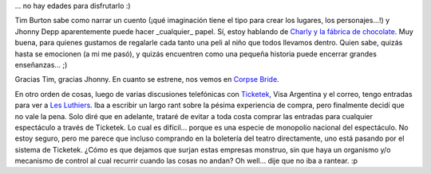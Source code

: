 .. title: Cuando un cuento está bien narrado...
.. slug: cuando_un_cuento_esta_bien_narrado
.. date: 2005-08-27 14:22:20 UTC-03:00
.. tags: Cine,General
.. category: 
.. link: 
.. description: 
.. type: text
.. author: cHagHi
.. from_wp: True

... no hay edades para disfrutarlo :)

Tim Burton sabe como narrar un cuento (¡qué imaginación tiene el tipo
para crear los lugares, los personajes...!) y Jhonny Depp aparentemente
puede hacer \_cualquier\_ papel. Sí, estoy hablando de `Charly y la
fábrica de chocolate`_. Muy buena, para quienes gustamos de regalarle
cada tanto una peli al niño que todos llevamos dentro. Quien sabe,
quizás hasta se emocionen (a mi me pasó), y quizás encuentren como una
pequeña historia puede encerrar grandes enseñanzas... ;)

Gracias Tim, gracias Jhonny. En cuanto se estrene, nos vemos en `Corpse
Bride`_.

En otro orden de cosas, luego de varias discusiones telefónicas con
`Ticketek`_, Visa Argentina y el correo, tengo entradas para ver a `Les
Luthiers`_. Iba a escribir un largo rant sobre la pésima experiencia de
compra, pero finalmente decidí que no vale la pena. Solo diré que en
adelante, trataré de evitar a toda costa comprar las entradas para
cualquier espectáculo a través de Ticketek. Lo cual es difícil... porque
es una especie de monopolio nacional del espectáculo. No estoy seguro,
pero me parece que incluso comprando en la boletería del teatro
directamente, uno está pasando por el sistema de Ticketek. ¿Cómo es que
dejamos que surjan estas empresas monstruo, sin que haya un organismo
y/o mecanismo de control al cual recurrir cuando las cosas no andan? Oh
well... dije que no iba a rantear. :p

.. _Charly y la fábrica de chocolate: http://www.imdb.com/title/tt0367594/
.. _Corpse Bride: http://www.imdb.com/title/tt0121164/
.. _Ticketek: http://ticketek.com.ar/
.. _Les Luthiers: http://www.lesluthiers.org/
